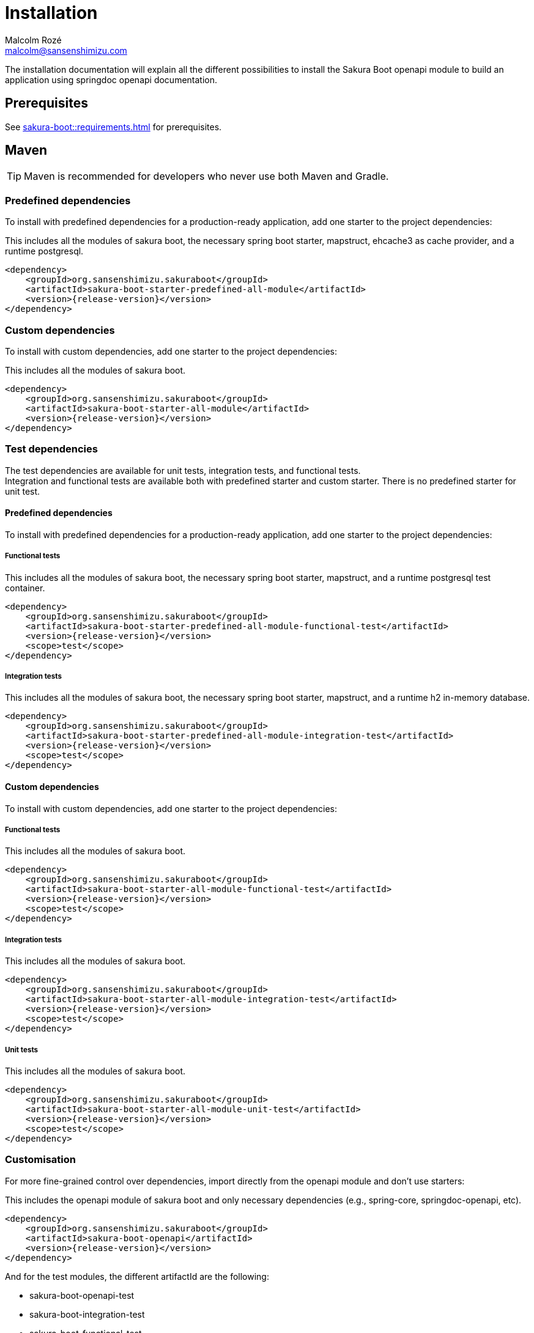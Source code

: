 = Installation
Malcolm Rozé <malcolm@sansenshimizu.com>
:description: Sakura Boot — openapi module — installation page documentation

The installation documentation will explain all the different possibilities to install the Sakura Boot openapi module to build an application using springdoc openapi documentation.

== Prerequisites

See xref:sakura-boot::requirements.adoc[] for prerequisites.

== Maven

TIP: Maven is recommended for developers who never use both Maven and Gradle.

=== Predefined dependencies

To install with predefined dependencies for a production-ready application, add one starter to the project dependencies:

This includes all the modules of sakura boot, the necessary spring boot starter, mapstruct, ehcache3 as cache provider, and a runtime postgresql.

[,xml,subs=+attributes]
----
<dependency>
    <groupId>org.sansenshimizu.sakuraboot</groupId>
    <artifactId>sakura-boot-starter-predefined-all-module</artifactId>
    <version>{release-version}</version>
</dependency>
----

=== Custom dependencies

To install with custom dependencies, add one starter to the project dependencies:

This includes all the modules of sakura boot.

[,xml,subs=+attributes]
----
<dependency>
    <groupId>org.sansenshimizu.sakuraboot</groupId>
    <artifactId>sakura-boot-starter-all-module</artifactId>
    <version>{release-version}</version>
</dependency>
----

=== Test dependencies

The test dependencies are available for unit tests, integration tests, and functional tests. +
Integration and functional tests are available both with predefined starter and custom starter.
There is no predefined starter for unit test.

==== Predefined dependencies

To install with predefined dependencies for a production-ready application, add one starter to the project dependencies:

===== Functional tests

This includes all the modules of sakura boot, the necessary spring boot starter, mapstruct, and a runtime postgresql test container.

[,xml,subs=+attributes]
----
<dependency>
    <groupId>org.sansenshimizu.sakuraboot</groupId>
    <artifactId>sakura-boot-starter-predefined-all-module-functional-test</artifactId>
    <version>{release-version}</version>
    <scope>test</scope>
</dependency>
----

===== Integration tests

This includes all the modules of sakura boot, the necessary spring boot starter, mapstruct, and a runtime h2 in-memory database.

[,xml,subs=+attributes]
----
<dependency>
    <groupId>org.sansenshimizu.sakuraboot</groupId>
    <artifactId>sakura-boot-starter-predefined-all-module-integration-test</artifactId>
    <version>{release-version}</version>
    <scope>test</scope>
</dependency>
----

==== Custom dependencies

To install with custom dependencies, add one starter to the project dependencies:

===== Functional tests

This includes all the modules of sakura boot.

[,xml,subs=+attributes]
----
<dependency>
    <groupId>org.sansenshimizu.sakuraboot</groupId>
    <artifactId>sakura-boot-starter-all-module-functional-test</artifactId>
    <version>{release-version}</version>
    <scope>test</scope>
</dependency>
----

===== Integration tests

This includes all the modules of sakura boot.

[,xml,subs=+attributes]
----
<dependency>
    <groupId>org.sansenshimizu.sakuraboot</groupId>
    <artifactId>sakura-boot-starter-all-module-integration-test</artifactId>
    <version>{release-version}</version>
    <scope>test</scope>
</dependency>
----

===== Unit tests

This includes all the modules of sakura boot.

[,xml,subs=+attributes]
----
<dependency>
    <groupId>org.sansenshimizu.sakuraboot</groupId>
    <artifactId>sakura-boot-starter-all-module-unit-test</artifactId>
    <version>{release-version}</version>
    <scope>test</scope>
</dependency>
----

=== Customisation

For more fine-grained control over dependencies, import directly from the openapi module and don’t use starters:

This includes the openapi module of sakura boot and only necessary dependencies (e.g., spring-core, springdoc-openapi, etc).

[,xml,subs=+attributes]
----
<dependency>
    <groupId>org.sansenshimizu.sakuraboot</groupId>
    <artifactId>sakura-boot-openapi</artifactId>
    <version>{release-version}</version>
</dependency>
----

And for the test modules, the different artifactId are the following:

* sakura-boot-openapi-test
* sakura-boot-integration-test
* sakura-boot-functional-test

== Gradle

=== Predefined dependencies

To install with predefined dependencies for a production-ready application, add one starter to the project dependencies:

This includes all the modules of sakura boot, the necessary spring boot starter, mapstruct, ehcache3 as cache provider, and a runtime postgresql.

[,kotlin,subs=+attributes]
----
implementation("org.sansenshimizu.sakuraboot:sakura-boot-starter-predefined-all-module:{release-version}")
----

=== Custom dependencies

To install with custom dependencies, add one starter to the project dependencies:

This includes all the modules of sakura boot.

[,kotlin,subs=+attributes]
----
implementation("org.sansenshimizu.sakuraboot:sakura-boot-starter-all-module:{release-version}")
----

=== Test dependencies

The test dependencies are available for unit tests, integration tests, and functional tests. +
Integration and functional tests are available both with predefined starter and custom starter.
There is no predefined starter for unit test.

==== Predefined dependencies

To install with predefined dependencies for a production-ready application, add one starter to the project dependencies:

===== Functional tests

This includes all the modules of sakura boot, the necessary spring boot starter, mapstruct, and a runtime postgresql test container.

[,kotlin,subs=+attributes]
----
functionalTestImplementation("org.sansenshimizu.sakuraboot:sakura-boot-starter-predefined-all-module-functional-test:{release-version}")
----

===== Integration tests

This includes all the modules of sakura boot, the necessary spring boot starter, mapstruct, and a runtime h2 in-memory database.

[,kotlin,subs=+attributes]
----
integrationTestImplementation("org.sansenshimizu.sakuraboot:sakura-boot-starter-predefined-all-module-integration-test:{release-version}")
----

==== Custom dependencies

To install with custom dependencies, add one starter to the project dependencies:

===== Functional tests

This includes all the modules of sakura boot.

[,kotlin,subs=+attributes]
----
functionalTestImplementation("org.sansenshimizu.sakuraboot:sakura-boot-starter-all-module-functional-test:{release-version}")
----

===== Integration tests

This includes all the modules of sakura boot.

[,kotlin,subs=+attributes]
----
integrationTestImplementation("org.sansenshimizu.sakuraboot:sakura-boot-starter-all-module-integration-test:{release-version}")
----

===== Unit tests

This includes all the modules of sakura boot.

[,kotlin,subs=+attributes]
----
testImplementation("org.sansenshimizu.sakuraboot:sakura-boot-starter-predefined-all-module-unit-test:{release-version}")
----

=== Customisation

For more fine-grained control over dependencies, import directly from the openapi module and don’t use starters:

This includes the openapi module of sakura boot and only necessary dependencies (e.g., spring-core, springdoc-openapi, etc).

[,kotlin,subs=+attributes]
----
implementation("org.sansenshimizu.sakuraboot:sakura-boot-openapi:{release-version}")
----

And for the test modules, the different artifactId are the following:

* sakura-boot-openapi-test
* sakura-boot-integration-test
* sakura-boot-functional-test
